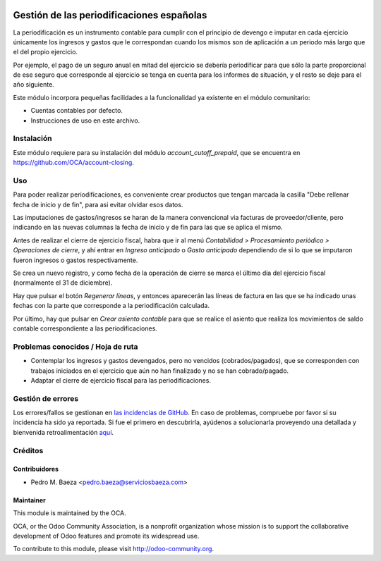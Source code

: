 .. image:: https://img.shields.io/badge/licence-AGPL--3-blue.svg
   :target: http://www.gnu.org/licenses/agpl-3.0-standalone.html
   :alt: License: AGPL-3

==========================================
Gestión de las periodificaciones españolas
==========================================

La periodificación es un instrumento contable para cumplir con el principio de
devengo e imputar en cada ejercicio únicamente los ingresos y gastos que le
correspondan cuando los mismos son de aplicación a un periodo más largo que el
del propio ejercicio.

Por ejemplo, el pago de un seguro anual en mitad del ejercicio se debería
periodificar para que sólo la parte proporcional de ese seguro que corresponde
al ejercicio se tenga en cuenta para los informes de situación, y el resto
se deje para el año siguiente.

Este módulo incorpora pequeñas facilidades a la funcionalidad ya existente en
el módulo comunitario:

* Cuentas contables por defecto.
* Instrucciones de uso en este archivo.

Instalación
===========

Este módulo requiere para su instalación del módulo *account_cutoff_prepaid*,
que se encuentra en https://github.com/OCA/account-closing.

Uso
===

Para poder realizar periodificaciones, es conveniente crear productos que
tengan marcada la casilla "Debe rellenar fecha de inicio y de fin", para asi
evitar olvidar esos datos.

Las imputaciones de gastos/ingresos se haran de la manera convencional via
facturas de proveedor/cliente, pero indicando en las nuevas columnas la fecha
de inicio y de fin para las que se aplica el mismo.

Antes de realizar el cierre de ejercicio fiscal, habra que ir al menú
*Contabilidad > Procesamiento periódico > Operaciones de cierre*, y ahí entrar
en *Ingreso anticipado* o *Gasto anticipado* dependiendo de si lo que se
imputaron fueron ingresos o gastos respectivamente.

Se crea un nuevo registro, y como fecha de la operación de cierre se marca
el último día del ejercicio fiscal (normalmente el 31 de diciembre).

Hay que pulsar el botón *Regenerar líneas*, y entonces aparecerán las líneas
de factura en las que se ha indicado unas fechas con la parte que corresponde
a la periodificación calculada.

Por último, hay que pulsar en *Crear asiento contable* para que se realice
el asiento que realiza los movimientos de saldo contable correspondiente a las
periodificaciones.

.. image:: https://odoo-community.org/website/image/ir.attachment/5784_f2813bd/datas
   :alt: Try me on Runbot
   :target: https://runbot.odoo-community.org/runbot/189/8.0

Problemas conocidos / Hoja de ruta
==================================

* Contemplar los ingresos y gastos devengados, pero no vencidos
  (cobrados/pagados), que se corresponden con trabajos iniciados en el
  ejercicio que aún no han finalizado y no se han cobrado/pagado.
* Adaptar el cierre de ejercicio fiscal para las periodificaciones.

Gestión de errores
==================

Los errores/fallos se gestionan en `las incidencias de GitHub <https://github.com/OCA/
l10n-spain/issues>`_.
En caso de problemas, compruebe por favor si su incidencia ha sido ya
reportada. Si fue el primero en descubrirla, ayúdenos a solucionarla proveyendo
una detallada y bienvenida retroalimentación
`aquí <https://github.com/OCA/
l10n-spain/issues/new?body=m%f3dulo:%20
l10_es_accrual%0Aversi%f3n:%20
8.0%0A%0A**Pasos%20para%20reproducirlo**%0A-%20...%0A%0A**Comportamiento%20actual**%0A%0A**Comportamiento%20esperado**>`_.

Créditos
========

Contribuidores
--------------

* Pedro M. Baeza <pedro.baeza@serviciosbaeza.com>

Maintainer
----------

.. image:: http://odoo-community.org/logo.png
   :alt: Odoo Community Association
   :target: http://odoo-community.org

This module is maintained by the OCA.

OCA, or the Odoo Community Association, is a nonprofit organization whose
mission is to support the collaborative development of Odoo features and
promote its widespread use.

To contribute to this module, please visit http://odoo-community.org.
